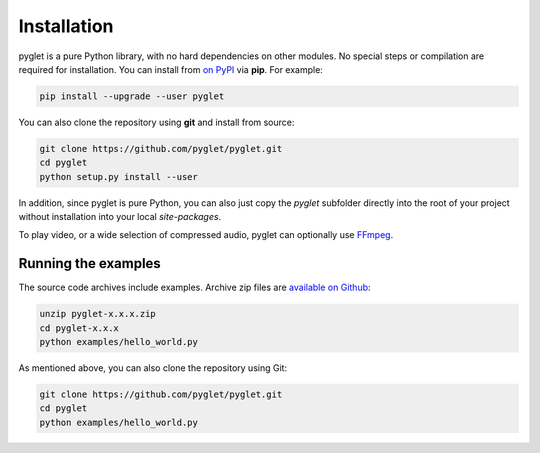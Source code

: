 Installation
============

pyglet is a pure Python library, with no hard dependencies on other modules.
No special steps or compilation are required for installation. You can install
from `on PyPI <https://pypi.python.org/pypi/pyglet>`_ via **pip**. For example:

.. code-block:: sh

    pip install --upgrade --user pyglet

You can also clone the repository using **git** and install from source:

.. code-block:: sh

    git clone https://github.com/pyglet/pyglet.git
    cd pyglet
    python setup.py install --user


In addition, since pyglet is pure Python, you can also just copy the `pyglet`
subfolder directly into the root of your project without installation into your
local `site-packages`.

To play video, or a wide selection of compressed audio, pyglet can optionally
use `FFmpeg <https://www.ffmpeg.org/download.html>`_.


Running the examples
--------------------

The source code archives include examples. Archive zip files are
`available on Github <https://github.com/pyglet/pyglet/releases/>`_:

.. code-block:: sh

    unzip pyglet-x.x.x.zip
    cd pyglet-x.x.x
    python examples/hello_world.py


As mentioned above, you can also clone the repository using Git:

.. code-block:: sh

    git clone https://github.com/pyglet/pyglet.git
    cd pyglet
    python examples/hello_world.py
